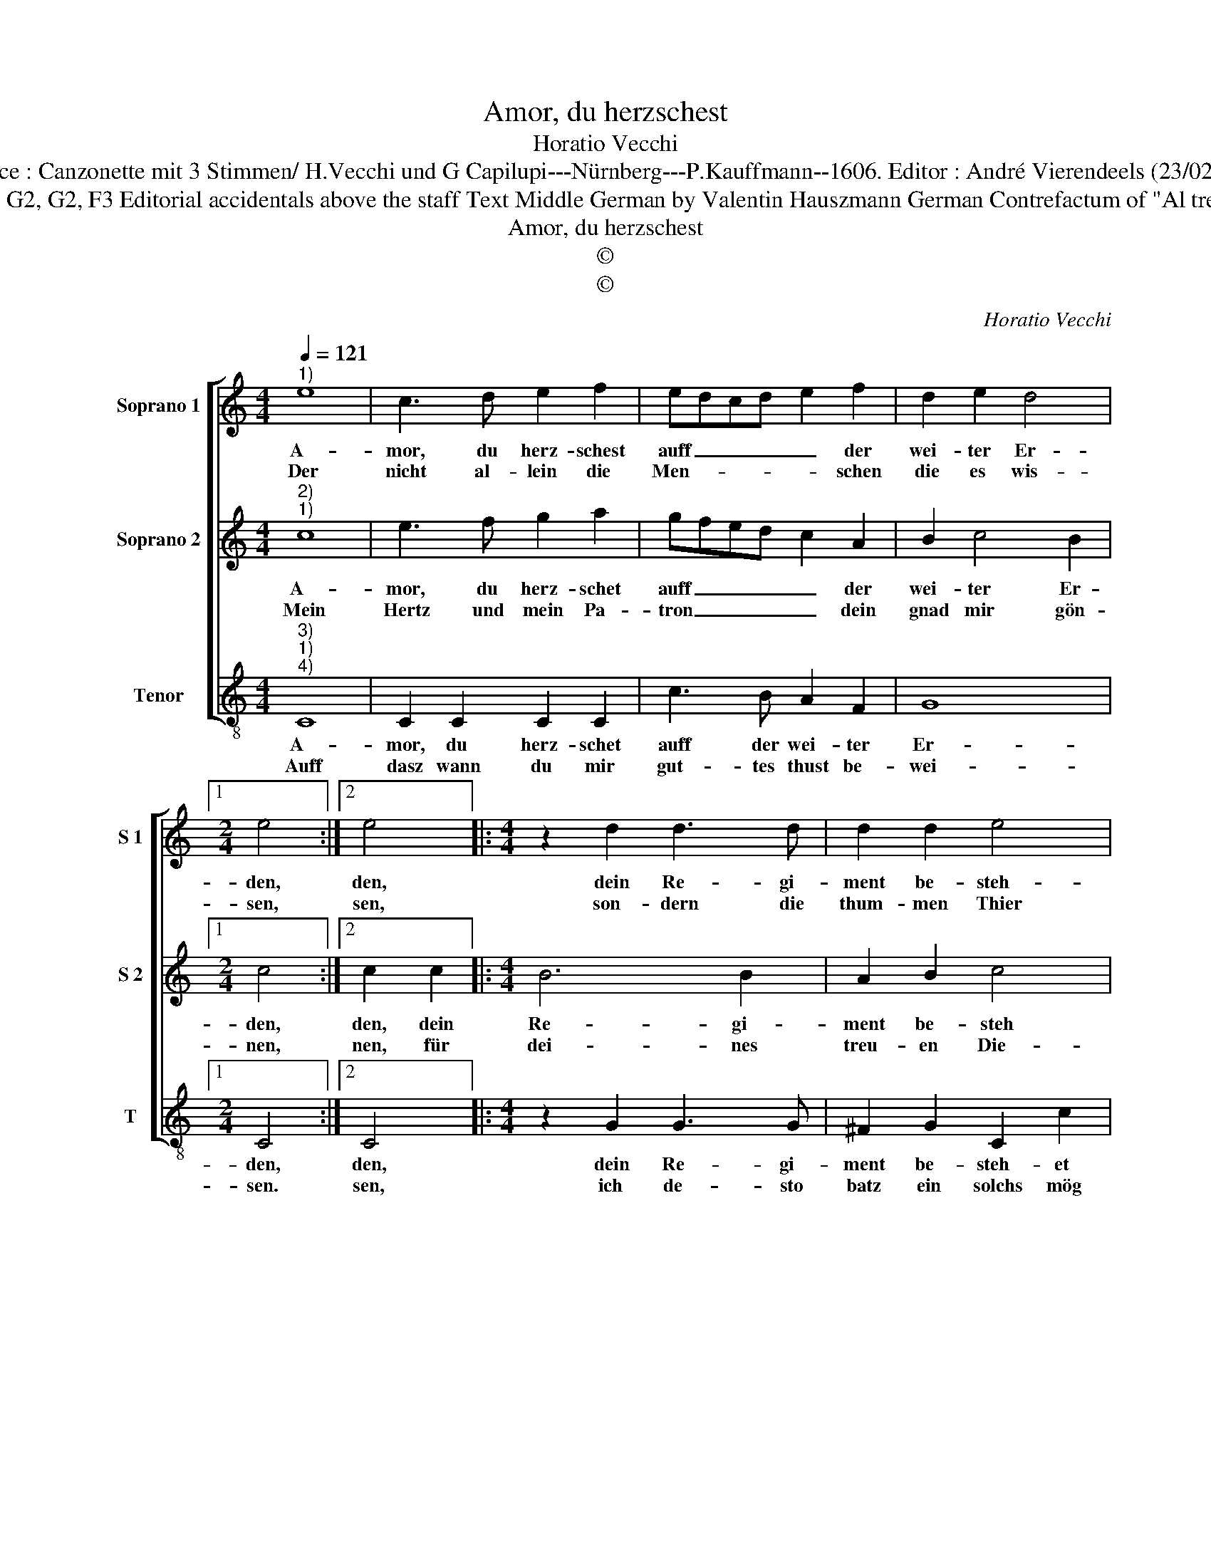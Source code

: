 X:1
T:Amor, du herzschest
T:Horatio Vecchi
T:Source : Canzonette mit 3 Stimmen/ H.Vecchi und G Capilupi---Nürnberg---P.Kauffmann--1606. Editor : André Vierendeels (23/02/17).
T:Notes : Original clefs : G2, G2, F3 Editorial accidentals above the staff Text Middle German by Valentin Hauszmann German Contrefactum of "Al tremend'e potente" 1597
T:Amor, du herzschest 
T:©
T:©
C:Horatio Vecchi
Z:©
%%score [ 1 2 3 ]
L:1/8
Q:1/4=121
M:4/4
K:C
V:1 treble nm="Soprano 1" snm="S 1"
V:2 treble nm="Soprano 2" snm="S 2"
V:3 treble-8 nm="Tenor" snm="T"
V:1
"^1)" e8 | c3 d e2 f2 | edcd e2 f2 | d2 e2 d4 |1[M:2/4] e4 :|2 e4 |:[M:4/4] z2 d2 d3 d | d2 d2 e4 | %8
w: A-|mor, du herz- schest|auff _ _ _ _ der|wei- ter Er-|den,|den,|dein Re- gi-|ment be- steh-|
w: Der|nicht al- lein die|Men- * * * * schen|die es wis-|sen,|sen,|son- dern die|thum- men Thier|
 f4 e3 f | g2 g2 a4 | g4 z4 | z2 c2 d2 d2 | d2 d2 e3 f | g2 e2 d2 c2 | d4 e4 | g4 f4 | e4 d4- | %17
w: et heur _|_ als fer-|den,|drumb ein Mo-|narch kanst wol _|_ ge- nen- net|wer- den,|drumb ein|Mo- narch|
w: sind dir _|_ auch g'flis-|sen,|so gar hast|du all macht _|_ zu dir ge-|ris- sen,|so gar|hast du|
 d2 c2 B4 | e4 d3 c | B4 !fermata!A4 :| %20
w: _ kanst wol|ge- nen- net|wer- den.|
w: _ all macht|zu dir ge-|ris- sen.|
V:2
"^2)""^1)" c8 | e3 f g2 a2 | gfed c2 A2 | B2 c4 B2 |1[M:2/4] c4 :|2 c2 c2 |:[M:4/4] B6 B2 | %7
w: A-|mor, du herz- schet|auff _ _ _ _ der|wei- ter Er-|den,|den, dein|Re- gi-|
w: Mein|Hertz und mein Pa-|tron _ _ _ _ dein|gnad mir gön-|nen,|nen, für|dei- nes|
 A2 B2 c4 | A4 G2 A2 | _B4 A2 F2 | G2 G2 G2 G2 | ABcA B4 | A4 ^G3 A | B2 c2 AB c2- | c2 B2 c4 | %15
w: ment be- steh|et heur als|fer- den, drumb|ein Mo- narch kanst|wol _ _ _ _|ge- nen- *|* net wer- * *|* * den,|
w: treu- en Die-|ner mich er-|ken- ne, und|mir ein Gold nach|mei- * * * *|nen wunch be-|nen- * * * *|* * nen,|
 z2 e2 d4 | c4 B4 | A4 ^G3 A | B2 c2 B2 A2- | A2 ^G2 !fermata!A4 :| %20
w: drumb ein|Mo- narch|kanst wol- *|* ge- nen- net|_ wer- den.|
w: und mir|ein Gold|nach mei- *|* nen wunch be-|* nen- nen.|
V:3
"^3)""^1)""^4)" C8 | C2 C2 C2 C2 | c3 B A2 F2 | G8 |1[M:2/4] C4 :|2 C4 |:[M:4/4] z2 G2 G3 G | %7
w: A-|mor, du herz- schet|auff der wei- ter|Er-|den,|den,|dein Re- gi-|
w: Auff|dasz wann du mir|gut- tes thust be-|wei-|sen.|sen,|ich de- sto|
 ^F2 G2 C2 c2 | FGAB c2 A2 | G4 F4 | z2 c2 B4 | A4 G4 | F4 E4- | E2 C2 F2 A2 | G4 C4- | C4 z4 | %16
w: ment be- steh- et|heur _ _ _ _ als|fer- den,|drumb ein|Mo- narch|kanst wol|_ ge- nen- net|wer- den,|_|
w: batz ein solchs mög|von _ _ _ _ dir|prei- sen,|und thun|mit lust,|was du|_ mich denn wirst|heis- sen,|_|
 z2 C2 D2 D2 | D2 D2 E4- | E2 C2 D2 D2 | E4 !fermata!A,4 :| %20
w: drumb ein Mo-|narch kanst wol|_ ge- nen- net|wer- den.|
w: und thun mit|lust, was du|_ mich denn wirst|heis- sen.|


